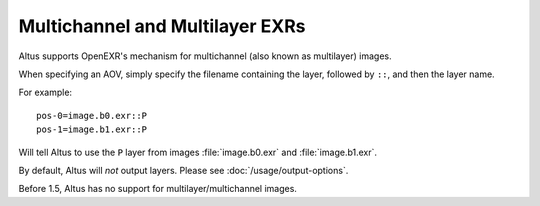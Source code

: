 Multichannel and Multilayer EXRs
--------------------------------

Altus supports OpenEXR's mechanism for multichannel (also known as multilayer) images.

When specifying an AOV, simply specify the filename containing the layer, followed by ``::``, and then the layer name.

For example::

    pos-0=image.b0.exr::P
    pos-1=image.b1.exr::P

Will tell Altus to use the ``P`` layer from images :file:`image.b0.exr` and :file:`image.b1.exr`.

By default, Altus will *not* output layers. Please see :doc:`/usage/output-options`.

Before 1.5, Altus has no support for multilayer/multichannel images.
